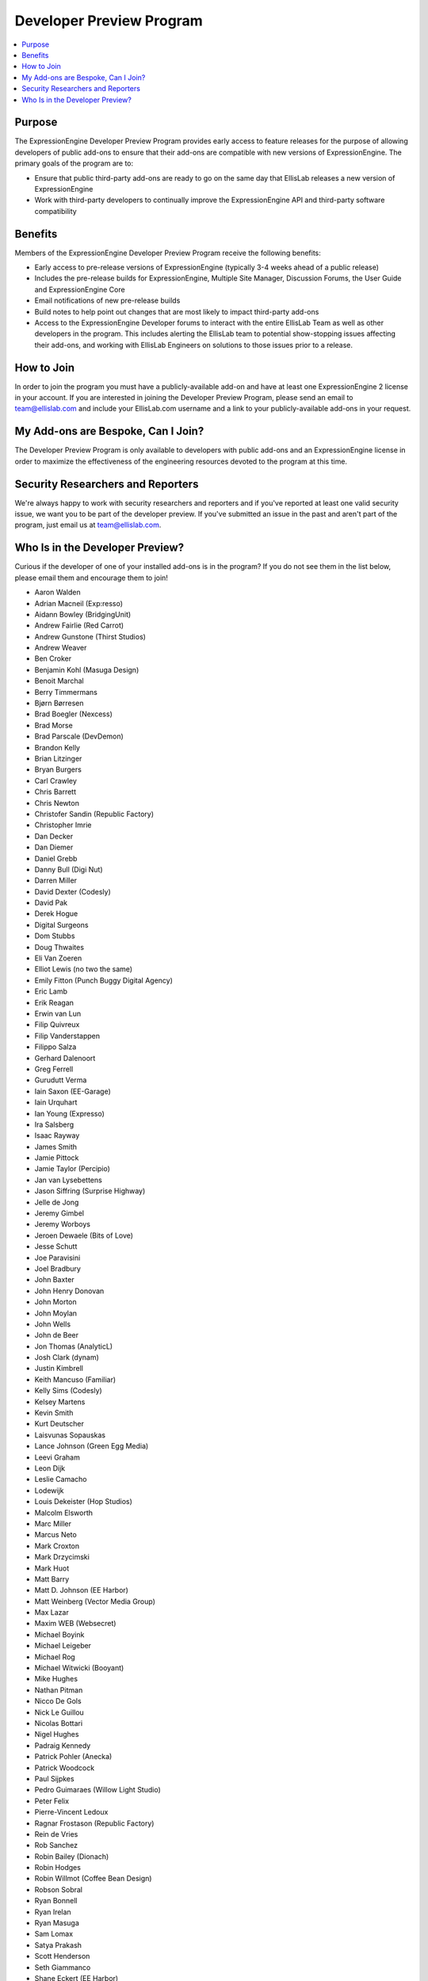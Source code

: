 Developer Preview Program
=========================

.. contents::
  :local:

Purpose
-------

The ExpressionEngine Developer Preview Program provides early access to
feature releases for the purpose of allowing developers of public
add-ons to ensure that their add-ons are compatible with new versions of
ExpressionEngine. The primary goals of the program are to:

- Ensure that public third-party add-ons are ready to go on the same day
  that EllisLab releases a new version of ExpressionEngine
- Work with third-party developers to continually improve the
  ExpressionEngine API and third-party software compatibility

Benefits
--------

Members of the ExpressionEngine Developer Preview Program receive the
following benefits:

- Early access to pre-release versions of ExpressionEngine (typically
  3-4 weeks ahead of a public release)
- Includes the pre-release builds for ExpressionEngine, Multiple Site
  Manager, Discussion Forums, the User Guide and ExpressionEngine Core
- Email notifications of new pre-release builds
- Build notes to help point out changes that are most likely to impact
  third-party add-ons
- Access to the ExpressionEngine Developer forums to interact with the
  entire EllisLab Team as well as other developers in the program. This
  includes alerting the EllisLab team to potential show-stopping issues
  affecting their add-ons, and working with EllisLab Engineers on
  solutions to those issues prior to a release.

How to Join
-----------

In order to join the program you must have a publicly-available add-on
and have at least one ExpressionEngine 2 license in your account. If you
are interested in joining the Developer Preview Program, please send an
email to `team@ellislab.com`_ and include your EllisLab.com username and
a link to your publicly-available add-ons in your request.

.. _team@ellislab.com: team@ellislab.com?subject=Developer%20Preview%20Request

My Add-ons are Bespoke, Can I Join?
-----------------------------------

The Developer Preview Program is only available to developers with
public add-ons and an ExpressionEngine license in order to maximize the
effectiveness of the engineering resources devoted to the program at
this time.

Security Researchers and Reporters
----------------------------------

We're always happy to work with security researchers and reporters and
if you've reported at least one valid security issue, we want you to be
part of the developer preview. If you've submitted an issue in the past
and aren't part of the program, just email us at `team@ellislab.com`_.

Who Is in the Developer Preview?
--------------------------------

Curious if the developer of one of your installed add-ons is in the
program? If you do not see them in the list below, please email them
and encourage them to join!

.. Any edits made to this list should also be made to the developer
.. preview member snippet.

- Aaron Walden
- Adrian Macneil (Exp:resso)
- Aidann Bowley (BridgingUnit)
- Andrew Fairlie (Red Carrot)
- Andrew Gunstone (Thirst Studios)
- Andrew Weaver
- Ben Croker
- Benjamin Kohl (Masuga Design)
- Benoit Marchal
- Berry Timmermans
- Bjørn Børresen
- Brad Boegler (Nexcess)
- Brad Morse
- Brad Parscale (DevDemon)
- Brandon Kelly
- Brian Litzinger
- Bryan Burgers
- Carl Crawley
- Chris Barrett
- Chris Newton
- Christofer Sandin (Republic Factory)
- Christopher Imrie
- Dan Decker
- Dan Diemer
- Daniel Grebb
- Danny Bull (Digi Nut)
- Darren Miller
- David Dexter (Codesly)
- David Pak
- Derek Hogue
- Digital Surgeons
- Dom Stubbs
- Doug Thwaites
- Eli Van Zoeren
- Elliot Lewis (no two the same)
- Emily Fitton (Punch Buggy Digital Agency)
- Eric Lamb
- Erik Reagan
- Erwin van Lun
- Filip Quivreux
- Filip Vanderstappen
- Filippo Salza
- Gerhard Dalenoort
- Greg Ferrell
- Gurudutt Verma
- Iain Saxon (EE-Garage)
- Iain Urquhart
- Ian Young (Expresso)
- Ira Salsberg
- Isaac Rayway
- James Smith
- Jamie Pittock
- Jamie Taylor (Percipio)
- Jan van Lysebettens
- Jason Siffring (Surprise Highway)
- Jelle de Jong
- Jeremy Gimbel
- Jeremy Worboys
- Jeroen Dewaele (Bits of Love)
- Jesse Schutt
- Joe Paravisini
- Joel Bradbury
- John Baxter
- John Henry Donovan
- John Morton
- John Moylan
- John Wells
- John de Beer
- Jon Thomas (AnalyticL)
- Josh Clark (dynam)
- Justin Kimbrell
- Keith Mancuso (Familiar)
- Kelly Sims (Codesly)
- Kelsey Martens
- Kevin Smith
- Kurt Deutscher
- Laisvunas Sopauskas
- Lance Johnson (Green Egg Media)
- Leevi Graham
- Leon Dijk
- Leslie Camacho
- Lodewijk
- Louis Dekeister (Hop Studios)
- Malcolm Elsworth
- Marc Miller
- Marcus Neto
- Mark Croxton
- Mark Drzycimski
- Mark Huot
- Matt Barry
- Matt D. Johnson (EE Harbor)
- Matt Weinberg (Vector Media Group)
- Max Lazar
- Maxim WEB (Websecret)
- Michael Boyink
- Michael Leigeber
- Michael Rog
- Michael Witwicki (Booyant)
- Mike Hughes
- Nathan Pitman
- Nicco De Gols
- Nick Le Guillou
- Nicolas Bottari
- Nigel Hughes
- Padraig Kennedy
- Patrick Pohler (Anecka)
- Patrick Woodcock
- Paul Sijpkes
- Pedro Guimaraes (Willow Light Studio)
- Peter Felix
- Pierre-Vincent Ledoux
- Ragnar Frostason (Republic Factory)
- Rein de Vries
- Rob Sanchez
- Robin Bailey (Dionach)
- Robin Hodges
- Robin Willmot (Coffee Bean Design)
- Robson Sobral
- Ryan Bonnell
- Ryan Irelan
- Ryan Masuga
- Sam Lomax
- Satya Prakash
- Scott Henderson
- Seth Giammanco
- Shane Eckert (EE Harbor)
- Shane Nielsen (EE Harbor)
- Shane Woodward (thotbox)
- Solspace
- Stephen Callender
- Steve Fickus
- Steven Peercy
- TJ Draper
- Taylor Daughtry (STAMP)
- Tom Jaeger (EE Harbor)
- Travis Schmeisser
- Travis Smith (Hop Studios)
- Ty Wangsness
- Tyson Oshiro
- Will Hyman
- Willem de Boer
- Wouter Vervloet
- Yahya Jokhab (UXspan)
- Yuri Salimovskiy (IntoEEtive)
